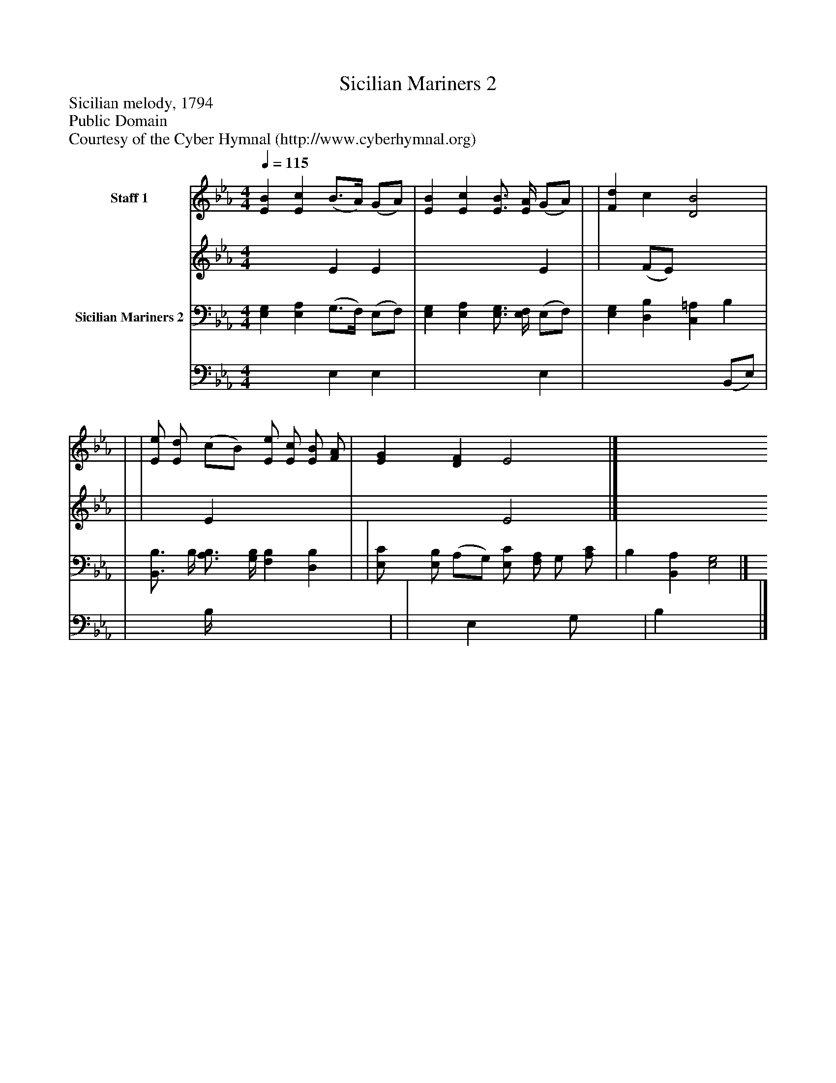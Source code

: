 %%abc-creator mxml2abc 1.4
%%abc-version 2.0
%%continueall true
%%titletrim true
%%titleformat A-1 T C1, Z-1, S-1
X: 0
T: Sicilian Mariners 2
Z: Sicilian melody, 1794
Z: Public Domain
Z: Courtesy of the Cyber Hymnal (http://www.cyberhymnal.org)
L: 1/4
M: 4/4
Q: 1/4=115
V: P1_1 name="Staff 1"
V: P1_2
%%MIDI program 1 0
V: P2_1 name="Sicilian Mariners 2"
V: P2_2
%%MIDI program 2 91
K: Eb
% Extracting voice 1 from part P1
[V: P1_1]  [EB] [Ec] (B3/4A/4) (G/A/) | [EB] [Ec] [E3/4B3/4] [E/4A/4] (G/A/) | | [Fd] c [D2B2] | | | [E/e/] [E/d/] (c/B/) [E/e/] [E/c/] [E/B/] [F/A/] | [EG] [DF] E2|]
% Extracting voice 2 from part P1
[V: P1_2]  x2  E E | x3  E | | x1  (F/E/) x2  | | | x1  E x2  | x2  E2|]
% Extracting voice 1 from part P2
[V: P2_1]  [E,G,] [E,A,] (G,3/4F,/4) (E,/F,/) | [E,G,] [E,A,] [E,3/4G,3/4] [E,/4F,/4] (E,/F,/) | [E,G,] [D,B,] [C,=A,] B, | | [B,,3/4B,3/4] B,/4 [A,3/4B,3/4] [G,/4B,/4] [F,B,] [D,B,] | | [E,/C/] [E,/B,/] (A,/G,/) [E,/C/] [F,/A,/] G,/ [A,/C/] | B, [B,,A,] [E,2G,2]|]
% Extracting voice 2 from part P2
[V: P2_2]  x2  E, E, | x3  E, | x3  (B,,/E,/) | | x0  B,/4 x3  | | x1  E, x1  G,/ x0  | B, x3 |]


